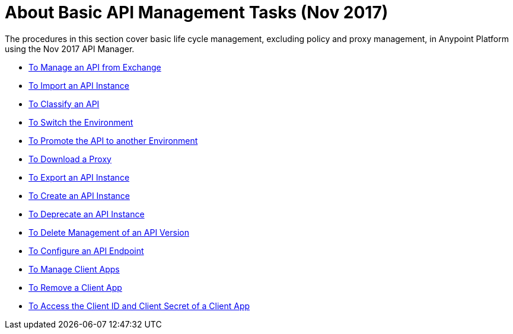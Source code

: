 = About Basic API Management Tasks (Nov 2017)

The procedures in this section cover basic life cycle management, excluding policy and proxy management, in Anypoint Platform using the Nov 2017 API Manager. 

* link:/api-manager/manage-exchange-api-task[To Manage an API from Exchange]
* link:/api-manager/import-api-task[To Import an API Instance]
* link:/api-manager/classify-api-task[To Classify an API]
* link:/api-manager/switch-environment-task[To Switch the Environment]
* link:/api-manager/promote-api-task[To Promote the API to another Environment]
* link:/api-manager/download-proxy-task[To Download a Proxy]
* link:/api-manager/export-api-latest-task[To Export an API Instance]
* link:/api-manager/create-instance-task[To Create an API Instance]
* link:/api-manager/deprecate-api-latest-task[To Deprecate an API Instance]
* link:/api-manager/delete-api-task[To Delete Management of an API Version ]
* link:/api-manager/configure-api-task[To Configure an API Endpoint]
* link:/api-manager/manage-client-apps-latest-task[To Manage Client Apps]
* link:/api-manager/remove-client-app-latest-task[To Remove a Client App]
* link:/api-manager/access-client-app-id-task[To Access the Client ID and Client Secret of a Client App]